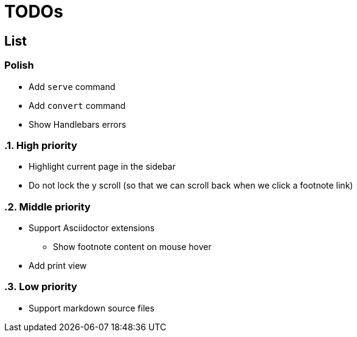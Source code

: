 = TODOs

== List

:!sectnums:
=== Polish

* Add `serve` command
* Add `convert` command
* Show Handlebars errors

:sectnums:
=== High priority

* Highlight current page in the sidebar
* Do not lock the y scroll (so that we can scroll back when we click a footnote link)

=== Middle priority

* Support Asciidoctor extensions
** Show footnote content on mouse hover

* Add print view

=== Low priority

* Support markdown source files


